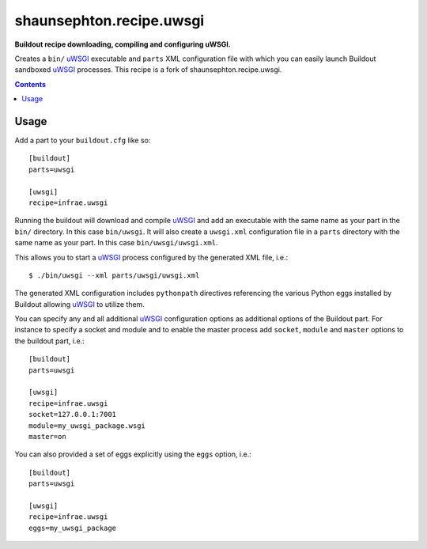 shaunsephton.recipe.uwsgi
=========================

**Buildout recipe downloading, compiling and configuring uWSGI.**

Creates a ``bin/`` uWSGI_ executable and ``parts`` XML configuration
file with which you can easily launch Buildout sandboxed uWSGI_
processes. This recipe is a fork of shaunsephton.recipe.uwsgi.

.. contents:: Contents
    :depth: 5

Usage
-----

Add a part to your ``buildout.cfg`` like so::

    [buildout]
    parts=uwsgi

    [uwsgi]
    recipe=infrae.uwsgi

Running the buildout will download and compile uWSGI_ and add an
executable with the same name as your part in the ``bin/``
directory. In this case ``bin/uwsgi``. It will also create a
``uwsgi.xml`` configuration file in a ``parts`` directory with the
same name as your part. In this case ``bin/uwsgi/uwsgi.xml``.

This allows you to start a uWSGI_ process configured by the generated
XML file, i.e.::

    $ ./bin/uwsgi --xml parts/uwsgi/uwsgi.xml

The generated XML configuration includes ``pythonpath`` directives
referencing the various Python eggs installed by Buildout allowing
uWSGI_ to utilize them.

You can specify any and all additional uWSGI_ configuration options as
additional options of the Buildout part. For instance to specify a
socket and module and to enable the master process add ``socket``,
``module`` and ``master`` options to the buildout part, i.e.::

    [buildout]
    parts=uwsgi

    [uwsgi]
    recipe=infrae.uwsgi
    socket=127.0.0.1:7001
    module=my_uwsgi_package.wsgi
    master=on


You can also provided a set of eggs explicitly using the ``eggs``
option, i.e.::

    [buildout]
    parts=uwsgi

    [uwsgi]
    recipe=infrae.uwsgi
    eggs=my_uwsgi_package

.. _uWSGI: http://uwsgi-docs.readthedocs.org/

